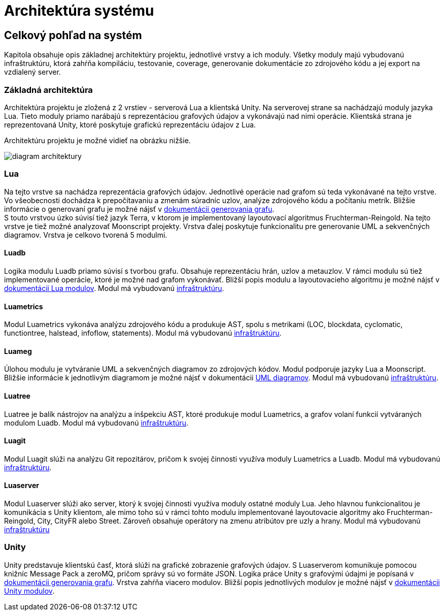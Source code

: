 = Architektúra systému

== Celkový pohľad na systém

Kapitola obsahuje opis základnej architektúry projektu, jednotlivé vrstvy a ich moduly. Všetky moduly majú vybudovanú infraštruktúru, ktorá zahŕňa kompiláciu, testovanie, coverage, generovanie dokumentácie zo zdrojového kódu a jej export na vzdialený server.

=== Základná architektúra

Architektúra projektu je zložená z 2 vrstiev - serverová Lua a klientská Unity. Na serverovej strane sa nachádzajú moduly jazyka Lua. Tieto moduly priamo narábajú s reprezentáciou grafových údajov a vykonávajú nad nimi operácie. Klientská strana je reprezentovaná Unity, ktoré poskytuje grafickú reprezentáciu údajov z Lua. 

Architektúru projektu je možné vidieť na obrázku nižšie.

image:img/diagram_architektury.JPG[]

=== Lua

Na tejto vrstve sa nachádza reprezentácia grafových údajov. Jednotlivé operácie nad grafom sú teda vykonávané na tejto vrstve. Vo všeobecnosti dochádza k prepočítavaniu a zmenám súradníc uzlov, analýze zdrojového kódu a počítaniu metrík. Bližšie informácie o generovaní grafu je možné nájsť v link:../funkcionalita_systemu/generovanie_grafu/analyza_luaserver.adoc[dokumentácii generovania grafu]. +
S touto vrstvou úzko súvisí tiež jazyk Terra, v ktorom je implementovaný layoutovací algoritmus Fruchterman-Reingold. Na tejto vrstve je tiež možné analyzovať Moonscript projekty. Vrstva ďalej poskytuje funkcionalitu pre generovanie UML a sekvenčných diagramov. Vrstva je celkovo tvorená 5 modulmi.

==== Luadb

Logika modulu Luadb priamo súvisí s tvorbou grafu. Obsahuje reprezentáciu hrán, uzlov a metauzlov. V rámci modulu sú tiež implementované operácie, ktoré je možné nad grafom vykonávať. Bližší popis modulu a layoutovacieho algoritmu je možné nájsť v link:moduly_systemu/luaserver.adoc[dokumentácii Lua modulov]. Modul má vybudovanú link:../infrastruktura/ci/lua/luadb.adoc[infraštruktúru].

==== Luametrics

Modul Luametrics vykonáva analýzu zdrojového kódu a produkuje AST, spolu s metrikami (LOC, blockdata, cyclomatic, functiontree, halstead, infoflow, statements). Modul má vybudovanú link:../infrastruktura/ci/lua/luametrics.adoc[infraštruktúru].

==== Luameg

Úlohou modulu je vytváranie UML a sekvenčných diagramov zo zdrojových kódov. Modul podporuje jazyky Lua a Moonscript. Bližšie informácie k jednotlivým diagramom je možné nájsť v dokumentácii link:../funkcionalita_systemu/uml_diagramy.adoc[UML diagramov]. Modul má vybudovanú link:../infrastruktura/ci/lua/luameg.adoc[infraštruktúru].

==== Luatree

Luatree je balík nástrojov na analýzu a inšpekciu AST, ktoré produkuje modul Luametrics, a grafov volaní funkcií vytváraných modulom Luadb. Modul má vybudovanú link:../infrastruktura/ci/lua/luatree.adoc[infraštruktúru].

==== Luagit

Modul Luagit slúži na analýzu Git repozitárov, pričom k svojej činnosti využíva moduly Luametrics a Luadb. Modul má vybudovanú link:../infrastruktura/ci/lua/luagit.adoc[infraštruktúru].

==== Luaserver

Modul Luaserver slúži ako server, ktorý k svojej činnosti využíva moduly ostatné moduly Lua. Jeho hlavnou funkcionalitou je komunikácia s Unity klientom, ale mimo toho sú v rámci tohto modulu implementované layoutovacie algoritmy ako Fruchterman-Reingold, City, CityFR alebo Street. Zároveň obsahuje operátory na zmenu atribútov pre uzly a hrany. Modul má vybudovanú link:../infrastruktura/ci/lua/luaserver.adoc[infraštruktúru]

=== Unity

Unity predstavuje klientskú časť, ktorá slúži na grafické zobrazenie grafových údajov. S Luaserverom komunikuje pomocou knižníc Message Pack a zeroMQ, pričom správy sú vo formáte JSON. Logika práce Unity s grafovými údajmi je popísaná v link:../funkcionalita_systemu/generovanie_grafu/analyza_unity.adoc[dokumentácii generovania grafu]. Vrstva zahŕňa viacero modulov. Bližší popis jednotlivých modulov je možné nájsť v link:moduly_systemu/archsys_modulysys_unity.adoc[dokumentácii Unity modulov].